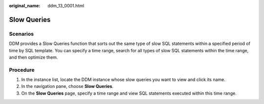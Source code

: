 :original_name: ddm_13_0001.html

.. _ddm_13_0001:

Slow Queries
============

Scenarios
---------

DDM provides a Slow Queries function that sorts out the same type of slow SQL statements within a specified period of time by SQL template. You can specify a time range, search for all types of slow SQL statements within the time range, and then optimize them.

Procedure
---------

#. In the instance list, locate the DDM instance whose slow queries you want to view and click its name.
#. In the navigation pane, choose **Slow Queries**.
#. On the **Slow Queries** page, specify a time range and view SQL statements executed within this time range.
